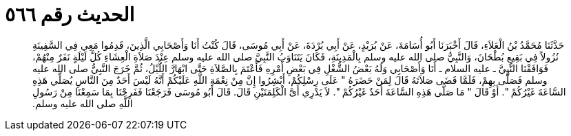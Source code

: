 
= الحديث رقم ٥٦٦

[quote.hadith]
حَدَّثَنَا مُحَمَّدُ بْنُ الْعَلاَءِ، قَالَ أَخْبَرَنَا أَبُو أُسَامَةَ، عَنْ بُرَيْدٍ، عَنْ أَبِي بُرْدَةَ، عَنْ أَبِي مُوسَى، قَالَ كُنْتُ أَنَا وَأَصْحَابِي الَّذِينَ، قَدِمُوا مَعِي فِي السَّفِينَةِ نُزُولاً فِي بَقِيعِ بُطْحَانَ، وَالنَّبِيُّ صلى الله عليه وسلم بِالْمَدِينَةِ، فَكَانَ يَتَنَاوَبُ النَّبِيَّ صلى الله عليه وسلم عِنْدَ صَلاَةِ الْعِشَاءِ كُلَّ لَيْلَةٍ نَفَرٌ مِنْهُمْ، فَوَافَقْنَا النَّبِيَّ ـ عليه السلام ـ أَنَا وَأَصْحَابِي وَلَهُ بَعْضُ الشُّغْلِ فِي بَعْضِ أَمْرِهِ فَأَعْتَمَ بِالصَّلاَةِ حَتَّى ابْهَارَّ اللَّيْلُ، ثُمَّ خَرَجَ النَّبِيُّ صلى الله عليه وسلم فَصَلَّى بِهِمْ، فَلَمَّا قَضَى صَلاَتَهُ قَالَ لِمَنْ حَضَرَهُ ‏"‏ عَلَى رِسْلِكُمْ، أَبْشِرُوا إِنَّ مِنْ نِعْمَةِ اللَّهِ عَلَيْكُمْ أَنَّهُ لَيْسَ أَحَدٌ مِنَ النَّاسِ يُصَلِّي هَذِهِ السَّاعَةَ غَيْرُكُمْ ‏"‏‏.‏ أَوْ قَالَ ‏"‏ مَا صَلَّى هَذِهِ السَّاعَةَ أَحَدٌ غَيْرُكُمْ ‏"‏‏.‏ لاَ يَدْرِي أَىَّ الْكَلِمَتَيْنِ قَالَ‏.‏ قَالَ أَبُو مُوسَى فَرَجَعْنَا فَفَرِحْنَا بِمَا سَمِعْنَا مِنْ رَسُولِ اللَّهِ صلى الله عليه وسلم‏.‏